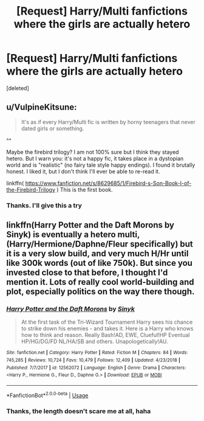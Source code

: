 #+TITLE: [Request] Harry/Multi fanfictions where the girls are actually hetero

* [Request] Harry/Multi fanfictions where the girls are actually hetero
:PROPERTIES:
:Score: 4
:DateUnix: 1558898858.0
:DateShort: 2019-May-26
:FlairText: Request
:END:
[deleted]


** u/VulpineKitsune:
#+begin_quote
  It's as if every Harry/Multi fic is written by horny teenagers that never dated girls or something.
#+end_quote

^^

Maybe the firebird trilogy? I am not 100% sure but I think they stayed hetero. But I warn you: it's not a happy fic, it takes place in a dystopian world and is "realistic" (no fairy tale style happy endings). I found it brutally honest. I liked it, but I don't think I'll ever be able to re-read it.

linkffn( [[https://www.fanfiction.net/s/8629685/1/Firebird-s-Son-Book-I-of-the-Firebird-Trilogy]] ) This is the first book.
:PROPERTIES:
:Author: VulpineKitsune
:Score: 3
:DateUnix: 1558974424.0
:DateShort: 2019-May-27
:END:

*** Thanks. I'll give this a try
:PROPERTIES:
:Author: daistaf
:Score: 2
:DateUnix: 1559025262.0
:DateShort: 2019-May-28
:END:


** linkffn(Harry Potter and the Daft Morons by Sinyk) is eventually a hetero multi, (Harry/Hermione/Daphne/Fleur specifically) but it is a very slow build, and very much H/Hr until like 300k words (out of like 750k). But since you invested close to that before, I thought I'd mention it. Lots of really cool world-building and plot, especially politics on the way there though.
:PROPERTIES:
:Author: kdbvols
:Score: 3
:DateUnix: 1559003275.0
:DateShort: 2019-May-28
:END:

*** [[https://www.fanfiction.net/s/12562072/1/][*/Harry Potter and the Daft Morons/*]] by [[https://www.fanfiction.net/u/4329413/Sinyk][/Sinyk/]]

#+begin_quote
  At the first task of the Tri-Wizard Tournament Harry sees his chance to strike down his enemies - and takes it. Here is a Harry who knows how to think and reason. Really Bash!AD, EWE, Clueful!HP Eventual HP/HG/DG/FD NL/HA/SB and others. Unapologetically!AU.
#+end_quote

^{/Site/:} ^{fanfiction.net} ^{*|*} ^{/Category/:} ^{Harry} ^{Potter} ^{*|*} ^{/Rated/:} ^{Fiction} ^{M} ^{*|*} ^{/Chapters/:} ^{84} ^{*|*} ^{/Words/:} ^{745,285} ^{*|*} ^{/Reviews/:} ^{10,724} ^{*|*} ^{/Favs/:} ^{10,479} ^{*|*} ^{/Follows/:} ^{12,409} ^{*|*} ^{/Updated/:} ^{4/23/2018} ^{*|*} ^{/Published/:} ^{7/7/2017} ^{*|*} ^{/id/:} ^{12562072} ^{*|*} ^{/Language/:} ^{English} ^{*|*} ^{/Genre/:} ^{Drama} ^{*|*} ^{/Characters/:} ^{<Harry} ^{P.,} ^{Hermione} ^{G.,} ^{Fleur} ^{D.,} ^{Daphne} ^{G.>} ^{*|*} ^{/Download/:} ^{[[http://www.ff2ebook.com/old/ffn-bot/index.php?id=12562072&source=ff&filetype=epub][EPUB]]} ^{or} ^{[[http://www.ff2ebook.com/old/ffn-bot/index.php?id=12562072&source=ff&filetype=mobi][MOBI]]}

--------------

*FanfictionBot*^{2.0.0-beta} | [[https://github.com/tusing/reddit-ffn-bot/wiki/Usage][Usage]]
:PROPERTIES:
:Author: FanfictionBot
:Score: 3
:DateUnix: 1559003291.0
:DateShort: 2019-May-28
:END:


*** Thanks, the length doesn't scare me at all, haha
:PROPERTIES:
:Author: daistaf
:Score: 1
:DateUnix: 1559025506.0
:DateShort: 2019-May-28
:END:
